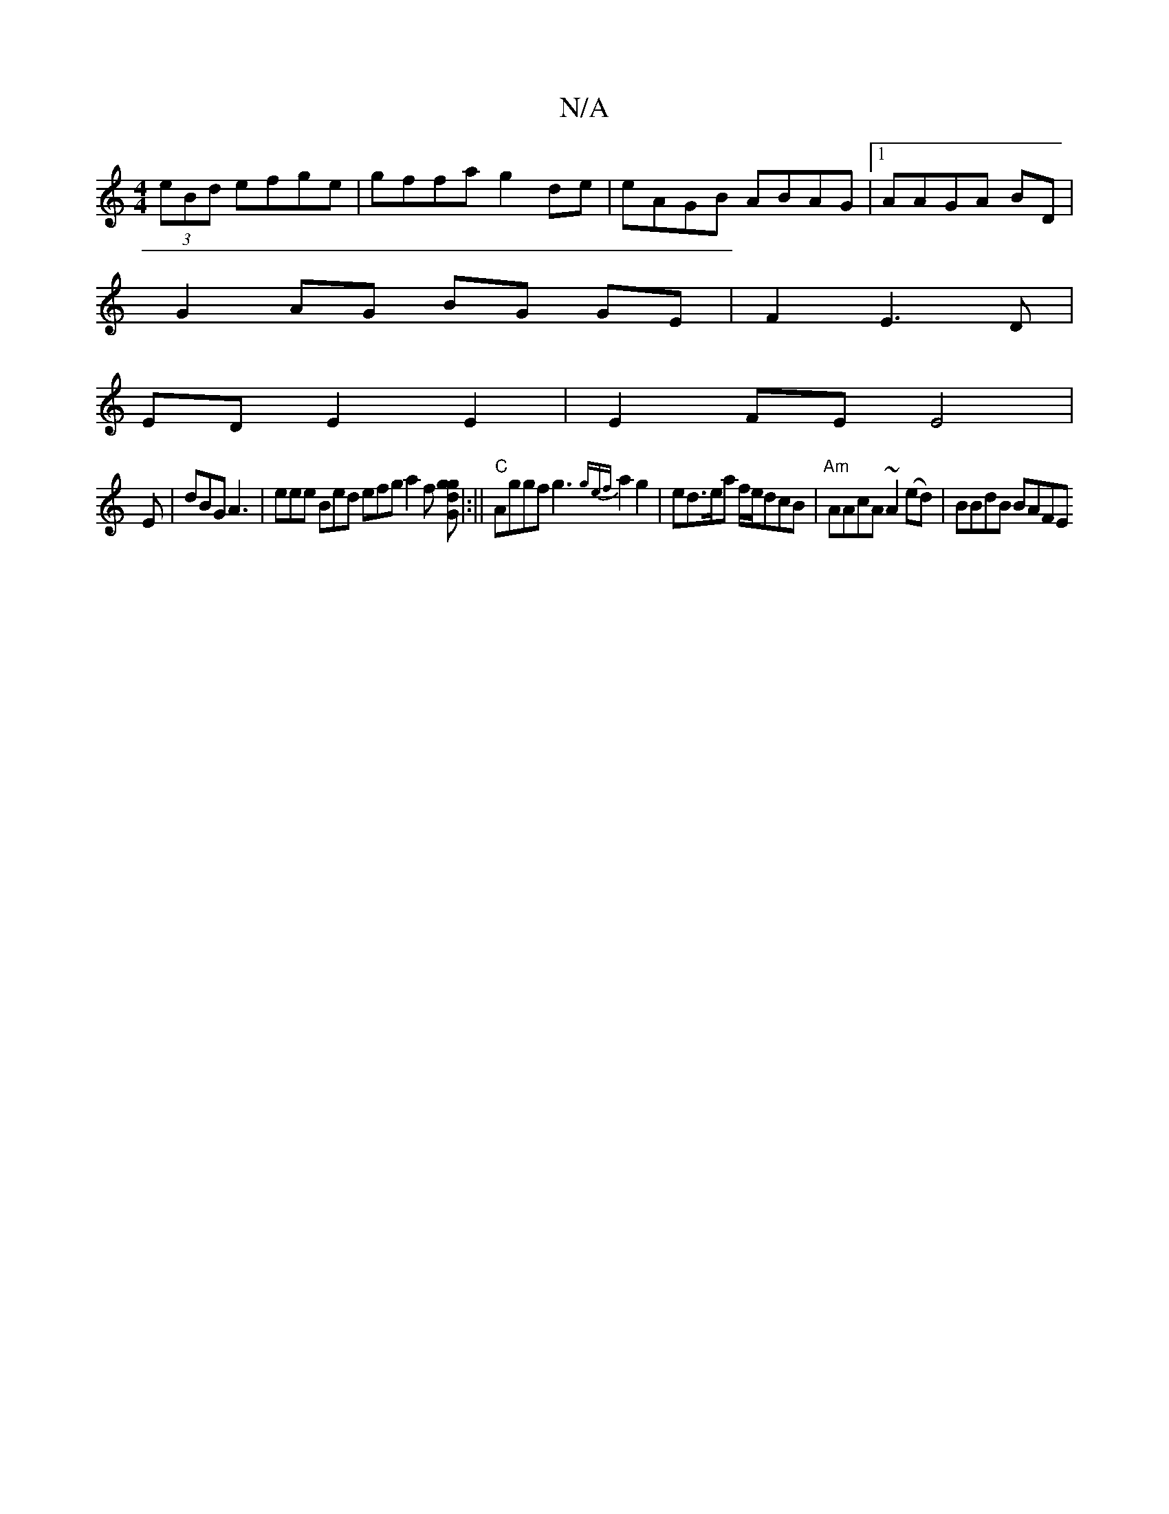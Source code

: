 X:1
T:N/A
M:4/4
R:N/A
K:Cmajor
(3eBd efge | gffa g2 de | eAGB ABAG |1 AAGA BD |
G2 AG BG GE | F2 E3 D |
ED E2 E2 | E2 FE E4|
E|dBG A3|eee Bed efg a2f [gg dG]|:||"C"Aggf g3 {gef}a2 g2 | ed>ea f/e/dcB | "Am"AAcA ~A2 (ed) | BBdB BAFE 